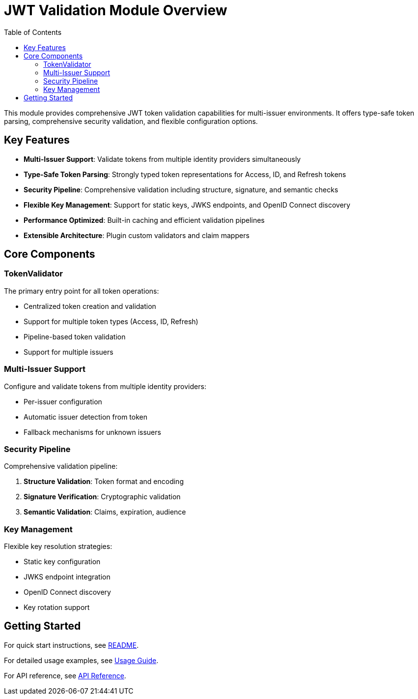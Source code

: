 = JWT Validation Module Overview
:toc: left
:toclevels: 3
:source-highlighter: highlight.js

This module provides comprehensive JWT token validation capabilities for multi-issuer environments. It offers type-safe token parsing, comprehensive security validation, and flexible configuration options.

== Key Features

* **Multi-Issuer Support**: Validate tokens from multiple identity providers simultaneously
* **Type-Safe Token Parsing**: Strongly typed token representations for Access, ID, and Refresh tokens
* **Security Pipeline**: Comprehensive validation including structure, signature, and semantic checks
* **Flexible Key Management**: Support for static keys, JWKS endpoints, and OpenID Connect discovery
* **Performance Optimized**: Built-in caching and efficient validation pipelines
* **Extensible Architecture**: Plugin custom validators and claim mappers

== Core Components

=== TokenValidator

The primary entry point for all token operations:

* Centralized token creation and validation
* Support for multiple token types (Access, ID, Refresh)
* Pipeline-based token validation
* Support for multiple issuers

=== Multi-Issuer Support

Configure and validate tokens from multiple identity providers:

* Per-issuer configuration
* Automatic issuer detection from token
* Fallback mechanisms for unknown issuers

=== Security Pipeline

Comprehensive validation pipeline:

1. **Structure Validation**: Token format and encoding
2. **Signature Verification**: Cryptographic validation
3. **Semantic Validation**: Claims, expiration, audience

=== Key Management

Flexible key resolution strategies:

* Static key configuration
* JWKS endpoint integration
* OpenID Connect discovery
* Key rotation support

== Getting Started

For quick start instructions, see xref:../README.adoc[README].

For detailed usage examples, see xref:usage-guide.adoc[Usage Guide].

For API reference, see xref:api-reference.adoc[API Reference].
